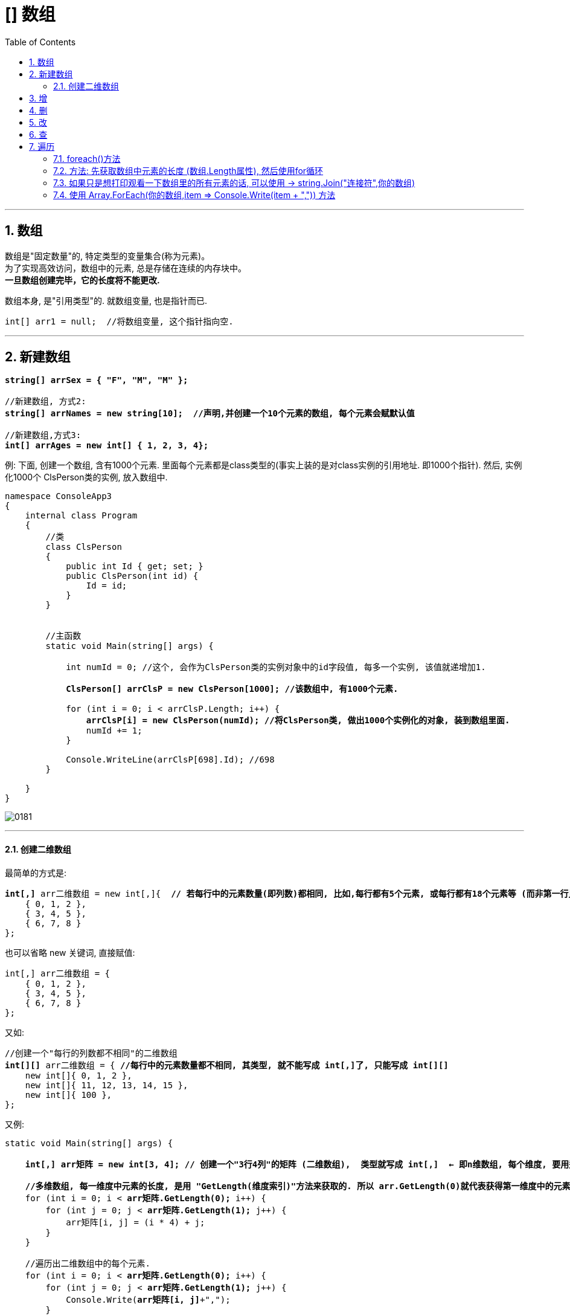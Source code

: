 ﻿
= [] 数组
:sectnums:
:toclevels: 3
:toc: left

---

== 数组

数组是"固定数量"的, 特定类型的变量集合(称为元素)。 +
为了实现高效访问，数组中的元素, 总是存储在连续的内存块中。 +
*一旦数组创建完毕，它的长度将不能更改.*

数组本身, 是"引用类型"的. 就数组变量, 也是指针而已.

[,subs=+quotes]
----
int[] arr1 = null;  //将数组变量, 这个指针指向空.
----


'''


== 新建数组

[,subs=+quotes]
----
*string[] arrSex = { "F", "M", "M" };*

//新建数组, 方式2:
*string[] arrNames = new string[10];  //声明,并创建一个10个元素的数组, 每个元素会赋默认值*

//新建数组,方式3:
*int[] arrAges = new int[] { 1, 2, 3, 4};*
----



例: 下面, 创建一个数组, 含有1000个元素. 里面每个元素都是class类型的(事实上装的是对class实例的引用地址. 即1000个指针). 然后, 实例化1000个 ClsPerson类的实例, 放入数组中.

[,subs=+quotes]
----
namespace ConsoleApp3
{
    internal class Program
    {
        //类
        class ClsPerson
        {
            public int Id { get; set; }
            public ClsPerson(int id) {
                Id = id;
            }
        }


        //主函数
        static void Main(string[] args) {

            int numId = 0; //这个, 会作为ClsPerson类的实例对象中的id字段值, 每多一个实例, 该值就递增加1.

            *ClsPerson[] arrClsP = new ClsPerson[1000]; //该数组中, 有1000个元素.*

            for (int i = 0; i < arrClsP.Length; i++) {
                *arrClsP[i] = new ClsPerson(numId); //将ClsPerson类, 做出1000个实例化的对象, 装到数组里面.*
                numId += 1;
            }

            Console.WriteLine(arrClsP[698].Id); //698
        }

    }
}
----

image:img/0181.png[,]

'''

==== 创建二维数组


最简单的方式是:

[,subs=+quotes]
----
*int[,]* arr二维数组 = new int[,]{  *// 若每行中的元素数量(即列数)都相同, 比如,每行都有5个元素, 或每行都有18个元素等 (而非第一行比如5个元素, 第二行变成了有8个元素,第三行又变成17个元素).  则 数组的类型要写成 int[,]*
    { 0, 1, 2 },
    { 3, 4, 5 },
    { 6, 7, 8 }
};
----

也可以省略 new 关键词, 直接赋值:
[,subs=+quotes]
----
int[,] arr二维数组 = {
    { 0, 1, 2 },
    { 3, 4, 5 },
    { 6, 7, 8 }
};
----

又如:
[,subs=+quotes]
----
//创建一个"每行的列数都不相同"的二维数组
*int[][]* arr二维数组 = { *//每行中的元素数量都不相同, 其类型, 就不能写成 int[,]了, 只能写成 int[][]*
    new int[]{ 0, 1, 2 },
    new int[]{ 11, 12, 13, 14, 15 },
    new int[]{ 100 },
};
----




又例:
[,subs=+quotes]
----
static void Main(string[] args) {

    **int[,] arr矩阵 = new int[3, 4]; // 创建一个"3行4列"的矩阵 (二维数组),  类型就写成 int[,]  ← 即n维数组, 每个维度, 要用逗号来分割. **

    *//多维数组, 每一维度中元素的长度, 是用 "GetLength(维度索引)"方法来获取的. 所以 arr.GetLength(0)就代表获得第一维度中的元素数量(即"行数"), arr.GetLength(1)就代表获得第二维度中的元素数量(即"列数").*
    for (int i = 0; i < *arr矩阵.GetLength(0);* i++) {
        for (int j = 0; j < *arr矩阵.GetLength(1);* j++) {
            arr矩阵[i, j] = (i * 4) + j;
        }
    }

    //遍历出二维数组中的每个元素.
    for (int i = 0; i < *arr矩阵.GetLength(0);* i++) {
        for (int j = 0; j < *arr矩阵.GetLength(1);* j++) {
            Console.Write(*arr矩阵[i, j]*+",");
        }
        Console.WriteLine();
    }
}
----

输出:
....
0,1,2,3,
4,5,6,7,
8,9,10,11,
....





'''

== 增






'''

== 删

'''

== 改

'''

== 查

'''

== 遍历

==== foreach()方法

[,subs=+quotes]
----
string[] names = { "zrx", "zzr", "wyy" };

*foreach (string item in names)* //遍历数组. 将数组中的每个元素, 赋值给 我们新建的string类型的 item变量
{
  Console.WriteLine(item); //打印出数组中的每个元素的值
}
----

'''

==== 方法: 先获取数组中元素的长度 (数组.Length属性), 然后使用for循环

[,subs=+quotes]
----
int arrLength = *arr我的数组.Length;*  // 该Length属性, 能获取数组的长度
Console.WriteLine(arrLength); //4

*for (int i = 0; i < arrLength; i++)*
{
  Console.WriteLine(*arr我的数组[i]*);
}
----

'''

==== 如果只是想打印观看一下数组里的所有元素的话, 可以使用 ->  string.Join("连接符",你的数组)

[,subs=+quotes]
----
int[] arr = { 0, 1, 2, 3, 4, 5 };
*Console.WriteLine(string.Join(",",arr));*  //0,1,2,3,4,5
----

'''

==== 使用 Array.ForEach(你的数组,item => Console.Write(item + ",")) 方法

[,subs=+quotes]
----
int[] arr你的数组 = { 0, 1, 2, 3, 4, 5 };
*Array.ForEach(arr你的数组, item => Console.Write(item + ","));* //0,1,2,3,4,5,
----


'''

